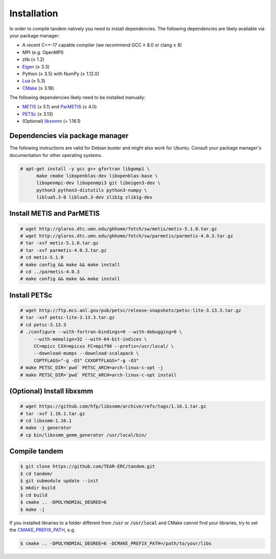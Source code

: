 Installation
============

In order to compile tandem natively you need to install dependencies.
The following dependencies are likely available via your package manager:

- A recent C++-17 capable compiler (we recommend GCC ≥ 8.0 or clang ≥ 8)
- MPI (e.g. OpenMPI)
- zlib (≥ 1.2)
- `Eigen <https://eigen.tuxfamily.org/>`_ (≥ 3.3)
- Python (≥ 3.5) with NumPy (≥ 1.12.0)
- `Lua <https://www.lua.org/>`_ (≥ 5.3)
- `CMake <https://cmake.org/>`_ (≥ 3.18)

The following dependencies likely need to be installed manually:

- `METIS <http://glaros.dtc.umn.edu/gkhome/metis/metis/overview>`_ (≥ 5.1) and `ParMETIS <http://glaros.dtc.umn.edu/gkhome/metis/parmetis/overview>`_ (≥ 4.0)
- `PETSc <https://www.mcs.anl.gov/petsc/>`_ (≥ 3.13)
- (Optional) `libxsmm <https://github.com/hfp/libxsmm>`_ (= 1.16.1)

Dependencies via package manager
--------------------------------

The following instructions are valid for Debian buster and might also work
for Ubuntu.
Consult your package manager's documentation for other operating systems.

.. code:: console
   
   # apt-get install -y gcc g++ gfortran libgomp1 \
         make cmake libopenblas-dev libopenblas-base \
         libopenmpi-dev libopenmpi3 git libeigen3-dev \
         python3 python3-distutils python3-numpy \
         liblua5.3-0 liblua5.3-dev zlib1g zlib1g-dev

Install METIS and ParMETIS
--------------------------

.. code:: console

    # wget http://glaros.dtc.umn.edu/gkhome/fetch/sw/metis/metis-5.1.0.tar.gz
    # wget http://glaros.dtc.umn.edu/gkhome/fetch/sw/parmetis/parmetis-4.0.3.tar.gz
    # tar -xvf metis-5.1.0.tar.gz
    # tar -xvf parmetis-4.0.3.tar.gz
    # cd metis-5.1.0
    # make config && make && make install
    # cd ../parmetis-4.0.3
    # make config && make && make install

Install PETSc
-------------

.. code:: console

    # wget http://ftp.mcs.anl.gov/pub/petsc/release-snapshots/petsc-lite-3.13.3.tar.gz
    # tar -xvf petsc-lite-3.13.3.tar.gz
    # cd petsc-3.13.3
    # ./configure --with-fortran-bindings=0 --with-debugging=0 \
         --with-memalign=32 --with-64-bit-indices \
         CC=mpicc CXX=mpicxx FC=mpif90 --prefix=/usr/local/ \
         --download-mumps --download-scalapack \
         COPTFLAGS="-g -O3" CXXOPTFLAGS="-g -O3"
    # make PETSC_DIR=`pwd` PETSC_ARCH=arch-linux-c-opt -j
    # make PETSC_DIR=`pwd` PETSC_ARCH=arch-linux-c-opt install

(Optional) Install libxsmm
--------------------------

.. code:: console

    # wget https://github.com/hfp/libxsmm/archive/refs/tags/1.16.1.tar.gz
    # tar -xvf 1.16.1.tar.gz
    # cd libxsmm-1.16.1
    # make -j generator
    # cp bin/libxsmm_gemm_generator /usr/local/bin/

Compile tandem
--------------

.. code:: console

   $ git clone https://github.com/TEAR-ERC/tandem.git
   $ cd tandem/
   $ git submodule update --init
   $ mkdir build
   $ cd build
   $ cmake .. -DPOLYNOMIAL_DEGREE=6
   $ make -j

If you installed libraries to a folder different from :code:`/usr` or :code:`/usr/local` and CMake
cannot find your libraries, try to set the `CMAKE_PREFIX_PATH <https://cmake.org/cmake/help/latest/variable/CMAKE_PREFIX_PATH.html>`_, e.g.

.. code:: console

   $ cmake .. -DPOLYNOMIAL_DEGREE=6 -DCMAKE_PREFIX_PATH=/path/to/your/libs
